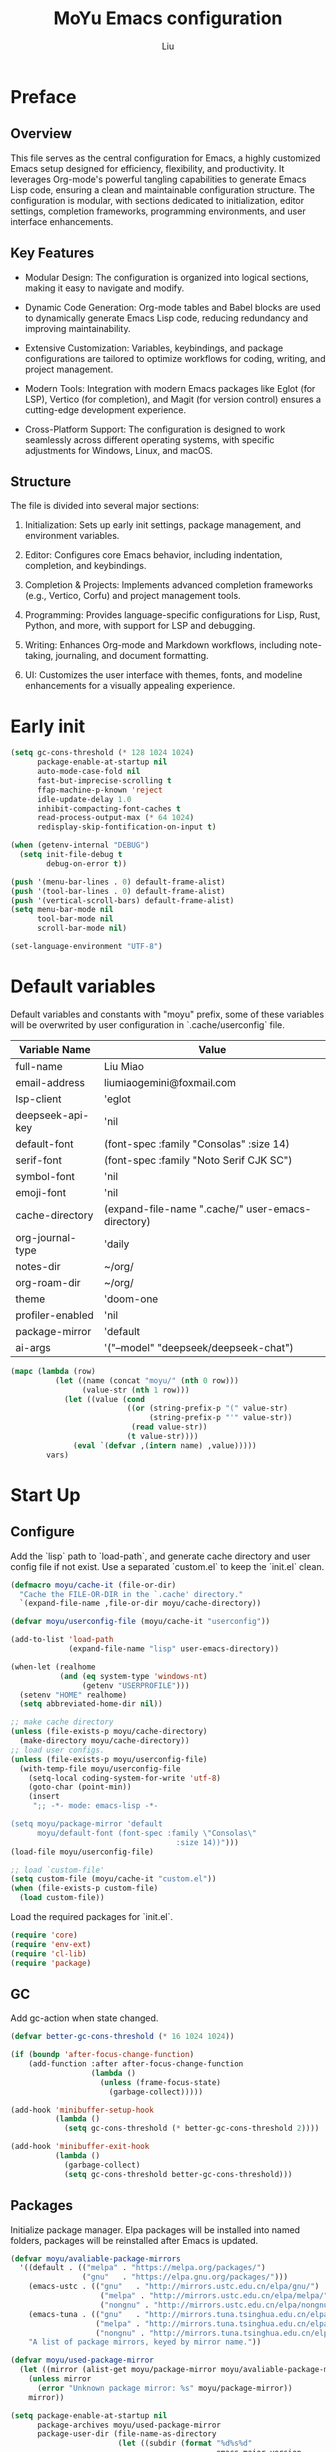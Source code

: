 #+TITLE: MoYu Emacs configuration
#+AUTHOR: Liu
#+EMAIL: liumiaogemini@gmail.com

#+STARTUP: content
#+STARTUP: hideblocks

* Preface
** Overview
This file serves as the central configuration for Emacs, a highly customized
Emacs setup designed for efficiency, flexibility, and productivity. It leverages
Org-mode's powerful tangling capabilities to generate Emacs Lisp code, ensuring
a clean and maintainable configuration structure. The configuration is modular,
with sections dedicated to initialization, editor settings, completion
frameworks, programming environments, and user interface enhancements.

** Key Features
- Modular Design: The configuration is organized into logical sections, making
  it easy to navigate and modify.

- Dynamic Code Generation: Org-mode tables and Babel blocks are used to
  dynamically generate Emacs Lisp code, reducing redundancy and improving
  maintainability.

- Extensive Customization: Variables, keybindings, and package configurations
  are tailored to optimize workflows for coding, writing, and project
  management.

- Modern Tools: Integration with modern Emacs packages like Eglot (for LSP),
  Vertico (for completion), and Magit (for version control) ensures a
  cutting-edge development experience.

- Cross-Platform Support: The configuration is designed to work seamlessly
  across different operating systems, with specific adjustments for Windows,
  Linux, and macOS.

** Structure
The file is divided into several major sections:

1. Initialization: Sets up early init settings, package management, and
   environment variables.

2. Editor: Configures core Emacs behavior, including indentation, completion,
   and keybindings.

3. Completion & Projects: Implements advanced completion frameworks (e.g.,
   Vertico, Corfu) and project management tools.

4. Programming: Provides language-specific configurations for Lisp, Rust,
   Python, and more, with support for LSP and debugging.

5. Writing: Enhances Org-mode and Markdown workflows, including note-taking,
   journaling, and document formatting.

6. UI: Customizes the user interface with themes, fonts, and modeline
   enhancements for a visually appealing experience.

* Early init
#+begin_src emacs-lisp :tangle "early-init.el"
(setq gc-cons-threshold (* 128 1024 1024)
      package-enable-at-startup nil
      auto-mode-case-fold nil
      fast-but-imprecise-scrolling t
      ffap-machine-p-known 'reject
      idle-update-delay 1.0
      inhibit-compacting-font-caches t
      read-process-output-max (* 64 1024)
      redisplay-skip-fontification-on-input t)

(when (getenv-internal "DEBUG")
  (setq init-file-debug t
        debug-on-error t))

(push '(menu-bar-lines . 0) default-frame-alist)
(push '(tool-bar-lines . 0) default-frame-alist)
(push '(vertical-scroll-bars) default-frame-alist)
(setq menu-bar-mode nil
      tool-bar-mode nil
      scroll-bar-mode nil)

(set-language-environment "UTF-8")
#+end_src

* Default variables
Default variables and constants with "moyu" prefix, some of these variables will
be overwrited by user configuration in `.cache/userconfig` file.
#+name: default-vars
| Variable Name    | Value                                             |
|------------------+---------------------------------------------------|
| full-name        | Liu Miao                                          |
| email-address    | liumiaogemini@foxmail.com                         |
| lsp-client       | 'eglot                                            |
| deepseek-api-key | 'nil                                              |
| default-font     | (font-spec :family "Consolas" :size 14)           |
| serif-font       | (font-spec :family "Noto Serif CJK SC")           |
| symbol-font      | 'nil                                              |
| emoji-font       | 'nil                                              |
| cache-directory  | (expand-file-name ".cache/" user-emacs-directory) |
| org-journal-type | 'daily                                            |
| notes-dir        | ~/org/                                            |
| org-roam-dir     | ~/org/                                            |
| theme            | 'doom-one                                         |
| profiler-enabled | 'nil                                              |
| package-mirror   | 'default                                          |
| ai-args          | '("--model" "deepseek/deepseek-chat")             |

#+begin_src emacs-lisp :var vars=default-vars :tangle yes
(mapc (lambda (row)
          (let ((name (concat "moyu/" (nth 0 row)))
                (value-str (nth 1 row)))
            (let ((value (cond
                          ((or (string-prefix-p "(" value-str)
                               (string-prefix-p "'" value-str))
                           (read value-str))
                          (t value-str))))
              (eval `(defvar ,(intern name) ,value)))))
        vars)
#+end_src

* Start Up
** Configure
Add the `lisp` path to `load-path`, and generate cache directory and user config
file if not exist. Use a separated `custom.el` to keep the `init.el` clean.
#+begin_src emacs-lisp :tangle yes
(defmacro moyu/cache-it (file-or-dir)
  "Cache the FILE-OR-DIR in the `.cache' directory."
  `(expand-file-name ,file-or-dir moyu/cache-directory))

(defvar moyu/userconfig-file (moyu/cache-it "userconfig"))

(add-to-list 'load-path
             (expand-file-name "lisp" user-emacs-directory))

(when-let (realhome
           (and (eq system-type 'windows-nt)
                (getenv "USERPROFILE")))
  (setenv "HOME" realhome)
  (setq abbreviated-home-dir nil))

;; make cache directory
(unless (file-exists-p moyu/cache-directory)
  (make-directory moyu/cache-directory))
;; load user configs.
(unless (file-exists-p moyu/userconfig-file)
  (with-temp-file moyu/userconfig-file
    (setq-local coding-system-for-write 'utf-8)
    (goto-char (point-min))
    (insert
     ";; -*- mode: emacs-lisp -*-

(setq moyu/package-mirror 'default
      moyu/default-font (font-spec :family \"Consolas\"
                                     :size 14))")))
(load-file moyu/userconfig-file)

;; load `custom-file'
(setq custom-file (moyu/cache-it "custom.el"))
(when (file-exists-p custom-file)
  (load custom-file))
#+end_src

Load the required packages for `init.el`.
#+begin_src emacs-lisp :tangle yes
(require 'core)
(require 'env-ext)
(require 'cl-lib)
(require 'package)
#+end_src

** GC
Add gc-action when state changed.
#+BEGIN_SRC emacs-lisp :tangle yes
(defvar better-gc-cons-threshold (* 16 1024 1024))

(if (boundp 'after-focus-change-function)
    (add-function :after after-focus-change-function
                  (lambda ()
                    (unless (frame-focus-state)
                      (garbage-collect)))))

(add-hook 'minibuffer-setup-hook
          (lambda ()
            (setq gc-cons-threshold (* better-gc-cons-threshold 2))))

(add-hook 'minibuffer-exit-hook
          (lambda ()
            (garbage-collect)
            (setq gc-cons-threshold better-gc-cons-threshold)))
#+END_SRC

** Packages
Initialize package manager. Elpa packages will be installed into named folders,
packages will be reinstalled after Emacs is updated.
#+begin_src emacs-lisp :tangle yes
(defvar moyu/avaliable-package-mirrors
  '((default . (("melpa" . "https://melpa.org/packages/")
                ("gnu"   . "https://elpa.gnu.org/packages/")))
    (emacs-ustc . (("gnu"   . "http://mirrors.ustc.edu.cn/elpa/gnu/")
                    ("melpa" . "http://mirrors.ustc.edu.cn/elpa/melpa/")
                    ("nongnu" . "http://mirrors.ustc.edu.cn/elpa/nongnu/")))
    (emacs-tuna . (("gnu"   . "http://mirrors.tuna.tsinghua.edu.cn/elpa/gnu/")
                   ("melpa" . "http://mirrors.tuna.tsinghua.edu.cn/elpa/melpa/")
                   ("nongnu" . "http://mirrors.tuna.tsinghua.edu.cn/elpa/nongnu/")))
    "A list of package mirrors, keyed by mirror name."))

(defvar moyu/used-package-mirror
  (let ((mirror (alist-get moyu/package-mirror moyu/avaliable-package-mirrors)))
    (unless mirror
      (error "Unknown package mirror: %s" moyu/package-mirror))
    mirror))

(setq package-enable-at-startup nil
      package-archives moyu/used-package-mirror
      package-user-dir (file-name-as-directory
                        (let ((subdir (format "%d%s%d"
                                              emacs-major-version
                                              version-separator
                                              emacs-minor-version)))
                          (expand-file-name subdir
                                            (expand-file-name "elpa" user-emacs-directory)))))

;; Load Emacs packages and initialize them.
(unless (bound-and-true-p package--initialized)
  (package-initialize))

;; Install use-package from melpa
(when (< emacs-major-version 29)
  (unless (package-installed-p 'use-package)
    (package-refresh-contents)
    (package-install 'use-package)))
#+end_src

** Enviroment
Generate enviroment file when not exists. And load enviroment file.
#+begin_src emacs-lisp :tangle yes
(let ((env-file (moyu/cache-it "env")))
  (unless (file-exists-p env-file)
    (generate-env-file env-file))

  (when (and (or initial-window-system
                 (daemonp))
             env-file)
    (load-env-file env-file 'noerror)))
#+end_src

* Editor
** Emacs
#+begin_src emacs-lisp :tangle yes
(use-package emacs
  :init
  ;; TAB cycle if there are only few candidates
  (setq completion-cycle-threshold 3)
  (define-advice completing-read-multiple (:filter-args (args))
    (cons (concat "[CRM]" (car args)) (cdr args)))
  ;; Do not allow the cursor in the minibuffer prompt
  (setq minibuffer-prompt-properties
        '(read-only t cursor-intangible t face minibuffer-prompt))
  (add-hook 'minibuffer-setup-hook #'cursor-intangible-mode)

  ;; Enable indentation+completion using the TAB key.
  (setq tab-always-indent 'complete)

  ;; Enable recursive minibuffers
  (setq resize-mini-windows 'grow-only
        find-file-visit-truename t
        create-lockfiles nil
        make-backup-files nil
        ring-bell-function 'ignore
        version-control t
        backup-by-copying t
        delete-old-versions t
        kept-old-versions 5
        kept-new-versions 5
        backup-directory-alist (moyu/cache-it "backup/")
        auto-save-list-file-prefix (moyu/cache-it "auto-save-list/.saves-"))

  (setq-default auto-image-file-mode t
                initial-scratch-message "#+TITLE: SCRATCH\n#+AUTHOR: Liu\n\n"
                inhibit-splash-screen t
                initial-major-mode 'org-mode
                frame-title-format "󰛓 Mo Yu :: %b"
                tab-width 4
	            indent-tabs-mode nil
                fill-column 80
                word-wrap t
                truncate-lines t)

  (when (boundp 'native-comp-eln-load-path)
    (add-to-list 'native-comp-eln-load-path (moyu/cache-it "eln-caches/")))

  (fset #'yes-or-no-p #'y-or-n-p)
  :config
  (electric-pair-mode 1)
  (electric-indent-mode 1))

;;;###autoload
(defun toggle-profiler ()
  "Toggle the Emacs profiler."
  (interactive)
  (if (not moyu/profiler-enabled)
      (profiler-start 'cpu+mem)
    (profiler-report)
    (profiler-stop))
  (setq moyu/profiler-enabled (not moyu/profiler-enabled)))
#+end_src

#+begin_src emacs-lisp :tangle yes
(when (>= emacs-major-version 28)
  (setq-default word-wrap-by-category t))

;; Default to soft line-wrapping in text modes.
(add-hook 'text-mode-hook #'visual-line-mode)

;; Create missing directory when we open a file that doesn't exist under
;; a directory tree tha may not exist.
(add-hook 'find-file-not-found-functions #'create-if-not-found)
#+end_src

** Tramp
#+begin_src emacs-lisp :tangle yes
(unless (eq system-type 'windows-nt)
  (setq tramp-default-method "ssh"
        tramp-backup-directory-alist backup-directory-alist
        tramp-auto-save-directory (expand-file-name "tramp-autosave/" moyu/cache-directory)
        tramp-backup-directory-alist (moyu/cache-it "backup/")))

(with-eval-after-load 'tramp
  (setq remote-file-name-inihibit-cache 60
        tramp-completion-reread-directory-timeout 60
        tramp-verbose 1))
#+end_src

** Build-in Pacakges
*** paren
#+begin_src emacs-lisp :tangle yes
(use-package paren
  :hook (after-init . show-paren-mode)
  :config
  (setq show-paren-delay 0.1
        show-paren-highlight-openparen t
        show-paren-when-point-inside-paren t
        show-paren-when-point-in-periphery t))
#+end_src

*** recentf
#+begin_src emacs-lisp :tangle yes
(use-package recentf
  :commands (recentf-save-list)
  :init
  (add-hook 'find-file-hook (lambda ()
                              (unless recentf-mode
                                (recentf-mode)
                                (recentf-track-opened-file))))
  (setq recentf-save-file (moyu/cache-it "recentf")
        recentf-max-saved-items 1000
        recentf-auto-cleanup 'never)

  (recentf-mode 1))
#+end_src

*** savehist
#+begin_src emacs-lisp :tangle yes
(use-package savehist
  :init
  ;; Minibuffer history
  (setq savehist-file (expand-file-name "savehist" moyu/cache-directory))
  (savehist-mode)
  :config
  (setq savehist-save-minibuffer-history t
        history-length 100
        savehist-autosave-interval 60
        savehist-additional-variables '(mark-ring
                                        global-mark-ring
                                        search-ring
                                        regexp-search-ring
                                        extended-command-history
                                        kill-ring)))
#+end_src

*** saveplace
#+begin_src emacs-lisp :tangle yes
(use-package saveplace
  :hook (after-init . save-place-mode)
  :init
  (setq save-place-file (moyu/cache-it "places")))
#+end_src

*** subword
#+begin_src emacs-lisp :tangle yes
(use-package subword
  :hook (after-init . global-subword-mode))
#+end_src

*** autorevert
#+begin_src emacs-lisp :tangle yes
(use-package autorevert
  :ensure nil
  :hook (after-init . global-auto-revert-mode))
#+end_src

*** display-fill-column-indicator
#+begin_src emacs-lisp :tangle yes
(when (>= emacs-major-version 27)
  (use-package display-fill-column-indicator))
#+end_src

*** compile
#+begin_src emacs-lisp :tangle yes
(use-package compile
  :config
  (setq compilation-always-kill t
        compilation-ask-about-save nil
        compilation-scroll-output 'first-error))
#+end_src

*** vc
#+begin_src emacs-lisp :tangle yes
(use-package vc
  :custom
  (vc-follow-link t))
#+end_src

*** repeat
#+begin_src emacs-lisp :tangle yes
(use-package repeat
  :config
  (repeat-mode))
#+end_src

*** treesit
#+begin_src emacs-lisp :tangle yes
(use-package treesit
  :when (and (fboundp 'treesit-available-p)
             (treesit-available-p))
  :custom
  (treesit-font-lock-level 4)
  :init
  (setq treesit-language-source-alist
        '((bash . ("https://github.com/tree-sitter/tree-sitter-bash"))
          (c . ("https://github.com/tree-sitter/tree-sitter-c"))
          (cpp . ("https://github.com/tree-sitter/tree-sitter-cpp"))
          (css . ("https://github.com/tree-sitter/tree-sitter-css"))
          (cmake . ("https://github.com/uyha/tree-sitter-cmake"))
          (csharp     . ("https://github.com/tree-sitter/tree-sitter-c-sharp.git"))
          (dockerfile . ("https://github.com/camdencheek/tree-sitter-dockerfile"))
          (elisp . ("https://github.com/Wilfred/tree-sitter-elisp"))
          (go . ("https://github.com/tree-sitter/tree-sitter-go"))
          (gomod      . ("https://github.com/camdencheek/tree-sitter-go-mod.git"))
          (html . ("https://github.com/tree-sitter/tree-sitter-html"))
          (java       . ("https://github.com/tree-sitter/tree-sitter-java.git"))
          (javascript . ("https://github.com/tree-sitter/tree-sitter-javascript"))
          (json . ("https://github.com/tree-sitter/tree-sitter-json"))
          (lua . ("https://github.com/Azganoth/tree-sitter-lua"))
          (make . ("https://github.com/alemuller/tree-sitter-make"))
          (markdown . ("https://github.com/MDeiml/tree-sitter-markdown" nil "tree-sitter-markdown/src"))
          (ocaml . ("https://github.com/tree-sitter/tree-sitter-ocaml" nil "ocaml/src"))
          (org . ("https://github.com/milisims/tree-sitter-org"))
          (python . ("https://github.com/tree-sitter/tree-sitter-python"))
          (php . ("https://github.com/tree-sitter/tree-sitter-php"))
          (typescript . ("https://github.com/tree-sitter/tree-sitter-typescript" nil "typescript/src"))
          (tsx . ("https://github.com/tree-sitter/tree-sitter-typescript" nil "tsx/src"))
          (ruby . ("https://github.com/tree-sitter/tree-sitter-ruby"))
          (rust . ("https://github.com/tree-sitter/tree-sitter-rust"))
          (sql . ("https://github.com/m-novikov/tree-sitter-sql"))
          (vue . ("https://github.com/merico-dev/tree-sitter-vue"))
          (yaml . ("https://github.com/ikatyang/tree-sitter-yaml"))
          (toml . ("https://github.com/tree-sitter/tree-sitter-toml"))
          (zig . ("https://github.com/GrayJack/tree-sitter-zig"))))
  )
#+end_src

* Completion
** Vertico based
*** orderless
#+begin_src emacs-lisp :tangle yes
(use-package orderless
  :ensure t
  :init
  (setq completion-styles '(orderless basic)
        completion-category-defaults nil
        completion-category-overrides '((file (styles partial-completion))))
  :config
  (add-to-list 'orderless-matching-styles 'orderless-flex))
#+end_src

*** vertico
#+begin_src emacs-lisp :tangle yes
(use-package vertico
  :ensure t
  :bind (:map vertico-map
              ("DEL" . vertico-directory-delete-char))
  :init
  (vertico-mode)
  (setq vertico-resize nil
        vertico-cycle t)
  :config
  (add-hook 'rfn-eshadow-update-overlay-hook #'vertico-directory-tidy)
  (add-hook 'minibuffer-setup-hook #'vertico-repeat-save)
  (vertico-multiform-mode 1))
#+end_src

*** consult
#+begin_src emacs-lisp :tangle yes
(use-package consult
  :ensure t
  :demand t
  :commands (consult-ripgrep consult-grep)
  :bind (([remap bookmark-jump]                 . consult-bookmark)
         ([remap evil-show-marks]               . consult-mark)
         ([remap evil-show-registers]           . consult-register)
         ([remap goto-line]                     . consult-goto-line)
         ([remap imenu]                         . consult-imenu)
         ([remap locate]                        . consult-locate)
         ([remap load-theme]                    . consult-theme)
         ([remap man]                           . consult-man)
         ([remap recentf-open-files]            . consult-recent-file)
         ([remap switch-to-buffer]              . consult-buffer)
         ([remap switch-to-buffer-other-window] . consult-buffer-other-window)
         ([remap switch-to-buffer-other-frame]  . consult-buffer-other-frame)
         ([remap yank-pop]                      . consult-yank-pop))
  :preface
  (advice-add #'multi-occur :override #'consult-multi-occur)
  :config
  (setq consult-line-numbers-widen t
        consult-async-min-input 2
        consult-async-refresh-delay 0.15
        consult-async-input-throttle 0.2
        consult-async-input-debounce 0.1)
  (consult-customize
   consult-ripgrep consult-git-grep consult-grep
   consult-bookmark consult-recent-file
   consult--source-recent-file consult--source-project-recent-file))

(use-package consult-xref
  :after xref
  :init
  (setq xref-show-xrefs-function #'consult-xref
        xref-show-definitions-function #'consult-xref))
#+end_src

*** corfu
#+begin_src emacs-lisp :tangle yes
(use-package corfu
  :ensure t
  :bind
  (:map corfu-map
        ("TAB" . corfu-next)
        ([tab] . corfu-next)
        ("S-TAB" . corfu-previous)
        ([backtab] . corfu-previous))
  ;; Optional customizations
  :custom
  (corfu-cycle t)       ;; Enable cycling for `corfu-next/previous'
  (corfu-auto t)        ;; Enable auto completion
  (corfu-separator ?\s) ;; Orderless field separator
  ;; (corfu-quit-at-boundary nil)   ;; Never quit at completion boundary
  ;; (corfu-quit-no-match nil)      ;; Never quit, even if there is no match
  ;; (corfu-preview-current nil)    ;; Disable current candidate preview
  ;; (corfu-preselect-first nil)    ;; Disable candidate preselection
  ;; (corfu-on-exact-match nil)     ;; Configure handling of exact matches
  (corfu-echo-documentation nil) ;; Disable documentation in the echo area
  (corfu-scroll-margin 5)        ;; Use scroll margin
  (corfu-preselect 'prompt)
  (corfu-popupinfo-delay 0.5)
  (corfu-auto-delay 0.5)

  ;; Enable Corfu only for certain modes.
  ;; :hook ((prog-mode . corfu-mode)
  ;;        (shell-mode . corfu-mode)
  ;;        (eshell-mode . corfu-mode))

  ;; Recommended: Enable Corfu globally.
  ;; This is recommended since Dabbrev can be used globally (M-/).
  ;; See also `corfu-excluded-modes'.
  :init
  (global-corfu-mode 1)
  (corfu-popupinfo-mode 1))
#+end_src

*** cape
#+begin_src emacs-lisp :tangle yes
(use-package cape
  :ensure t
  :init
  (mapc (lambda (fn)
          (add-to-list 'completion-at-point-functions fn))
        '(cape-dabbrev
          cape-file
          cape-elisp-block
          cape-history
          cape-keyword
          cape-tex
          cape-sgml
          ;; cape-rfc1345
          ;; cape-dict
          ;; cape-elisp-symbol
          cape-line
          cape-abbrev))
  :hook
  (prog-mode . (lambda ()
                 (add-to-list 'completion-at-point-functions #'cape-symbol t)
                 (add-to-list 'completion-at-point-functions #'cape-keyword t)))
  (text-mode . (lambda ()
                 (add-to-list 'completion-at-point-functions #'cape-dabbrev t)
                 (add-to-list 'completion-at-point-functions #'cape-history t)))
  :config
  (advice-add #'eglot-completion-at-point :around #'cape-wrap-nonexclusive))
#+end_src

*** marginalia
#+begin_src emacs-lisp :tangle yes
(use-package marginalia
  :ensure t
  :hook (after-init . marginalia-mode)
  :init
  (marginalia-mode))
#+end_src

*** embark
#+begin_src emacs-lisp :tangle yes
(use-package embark
  :ensure t
  :custom
  (embark-indicators '(embark-minimal-indicator
                       embark-highlight-indicator
                       embark-isearch-highlight-indicator))
  :init
  (setq prefix-help-command #'embark-prefix-help-command))

(use-package embark-consult
  :ensure t
  :hook
  (embark-collect-mode . consult-preview-at-point-mode))
#+end_src

*** icons
#+begin_src emacs-lisp :tangle yes
(use-package nerd-icons-corfu
  :ensure t
  :init
  (with-eval-after-load 'corfu
    (add-to-list 'corfu-margin-formatters #'nerd-icons-corfu-formatter)))
#+end_src

** Projects
*** project
#+begin_src emacs-lisp :tangle yes
(use-package project
  :bind (([remap project-shell] . project-eshell))
  :init
  (setq project-list-file (moyu/cache-it "projects")))
#+end_src

*** projection
#+begin_src emacs-lisp :tangle yes
(use-package projection
  :ensure t
  :hook (after-init . global-projection-hook-mode)
  :bind-keymap ("C-c P" . projection-map)
  :config
  (with-eval-after-load 'project
    (require 'projection)))

(use-package projection-multi
  :ensure t
  :bind (:map project-prefix-map
              ("RET" . projection-multi-compile)))

(use-package projection-multi-embark
  :ensure t
  :after embark
  :after projection-multi
  :demand t
  :config (projection-multi-embark-setup-command-map))
#+end_src

** Templates
#+begin_src emacs-lisp :tangle yes
(use-package tempel
  :ensure t)
#+end_src

* Workspace
* Programming
** Configs
#+begin_src emacs-lisp :tangle yes

(defvar moyu/build-actions-map (make-sparse-keymap))

(defvar moyu/debug-actions-map (make-sparse-keymap))
#+end_src

** LSP
#+begin_src emacs-lisp :tangle yes
(use-package eglot
  :ensure t
  :hook (prog-mode . eglot-ensure)
  :init
  (define-advice eglot-ensure (:around (fn))
    (when (alist-get major-mode eglot-server-programs nil nil
                     (lambda (modes key)
                       (if (listp modes)
                           (member key modes)
                         (eq key modes))))
      (funcall fn)))
  (setq eglot-connect-timeout 10
        eglot-autoshutdown t
        eglot-send-changes-idle-time 0.5))

(use-package consult-eglot
  :ensure t
  :bind (([remap xref-find-apropos] . consult-eglot-symbols)))
#+end_src

** AI
#+begin_src emacs-lisp :tangle yes
(use-package aider
  :config
  ;; Use claude-3-5-sonnet cause it is best in aider benchmark 
  (setq aider-args moyu/ai-args)
  (when moyu/deepseek-api-key
    (setenv "DEEPSEEK_API_KEY" moyu/deepseek-api-key))
  ;; Optional: Set a key binding for the transient menu
  (global-set-key (kbd "C-c a") 'aider-transient-menu))
#+end_src
** Debug
#+begin_src emacs-lisp :tangle yes
(use-package dape
  :ensure t
  :preface
  ;; By default dape shares the same keybinding prefix as `gud'
  ;; If you do not want to use any prefix, set it to nil.
  ;; (setq dape-key-prefix "\C-x\C-a")

  :hook
  ((kill-emacs . dape-breakpoint-save)
   (after-init . dape-breakpoint-load))

  :config
  ;; Turn on global bindings for setting breakpoints with mouse
  (dape-breakpoint-global-mode)

  ;; Info buffers to the right
  (setq dape-buffer-window-arrangement 'right)

  ;; Pulse source line (performance hit)
  (add-hook 'dape-display-source-hook 'pulse-momentary-highlight-one-line)

  ;; Showing inlay hints
  ;; (setq dape-inlay-hints t)

  ;; Save buffers on startup, useful for interpreted languages
  (add-hook 'dape-start-hook (lambda () (save-some-buffers t t)))

  ;; Kill compile buffer on build success
  (add-hook 'dape-compile-hook 'kill-buffer))
#+end_src

** Format
#+begin_src emacs-lisp :tangle yes
(use-package apheleia
  :ensure t
  :hook (after-init . apheleia-global-mode))
#+end_src

** Lisp
*** elisp-mode
#+begin_src emacs-lisp :tangle yes
(defvar emacs-lisp-extend-imenu-list
  `(("Section" "^[ \t]*;;;*\\**[ \t]+\\([^\n]+\\)" 1)
    ("Unit tests" "^\\s-*(\\(?:ert-deftest\\|describe\\) +\"\\([^\")]+\\)\"" 1)
    ("Package" "^\\s-*\\(?:;;;###package\\|(\\(?:package!\\|use-package!?\\|after!\\)\\) +\\(\\_<[^ ()\n]+\\_>\\)" 1)
    ("Major modes" "^\\s-*(define-derived-mode +\\([^ ()\n]+\\)" 1)
    ("Minor modes" "^\\s-*(define-\\(?:global\\(?:ized\\)?-minor\\|generic\\|minor\\)-mode +\\([^ ()\n]+\\)" 1)
    ("Advice" "^\\s-*(\\(?:def\\(?:\\(?:ine-\\)?advice?\\)\\) +\\([^ )\n]+\\)" 1)
    ("Macros" "^\\s-*(\\(?:cl-\\)?def\\(?:ine-compile-macro\\|macro\\) +\\([^ )\n]+\\)" 1)
    ("Inline functions" "\\s-*(\\(?:cl-\\)?defsubst +\\([^ )\n]+\\)" 1)
    ("CLI Command" "^\\s-*(\\(def\\(?:cli\\|alias\\|obsolete\\|autoload\\)! +\\([^\n]+\\)\\)" 1)
    ("Functions" "^\\s-*(\\(?:cl-\\)?def\\(?:un\\|un\\*\\|method\\|generic\\) +\\([^ ,)\n]+\\)" 1)
    ("Variables" "^\\s-*(\\(def\\(?:c\\(?:onst\\(?:ant\\)?\\|ustom\\)\\|ine-symbol-macro\\|parameter\\|var\\(?:-local\\)?\\)\\)\\s-+\\(\\(?:\\sw\\|\\s_\\|\\\\.\\)+\\)" 2)
    ("Types" "^\\s-*(\\(cl-def\\(?:struct\\|type\\)\\|def\\(?:class\\|face\\|group\\|ine-\\(?:condition\\|error\\|widget\\)\\|package\\|struct\\|t\\(?:\\(?:hem\\|yp\\)e\\)\\)\\)\\s-+'?\\(\\(?:\\sw\\|\\s_\\|\\\\.\\)+\\)" 2)))

(use-package elisp-mode
  :mode ("\\.Cask\\'" . emacs-lisp-mode)
  :hook (emacs-lisp-mode . flymake-mode-on)
  :config
  (add-hook 'emacs-lisp-mode-hook #'outline-minor-mode)
  (add-hook 'emacs-lisp-mode-hook (lambda ()
                                    (setq imenu-generic-expression emacs-lisp-extend-imenu-list)))

  (define-advice elisp-get-var-docstring (:around (fn sym))
    (when-let (ret (funcall fn sym))
      (if (boundp sym)
          (concat ret " "
                  (let* ((truncated "[...]")
                         (print-escape-newlines t)
                         (str (prin1-to-string (symbol-value sym)))
                         (fn-str (prin1-to-string (symbol-function (quote fn))))
                         (limit (- (frame-width) (length fn-str) (length ret) (length truncated) 2)))
                    (format (format "%%0.%ds%%s" (max limit 0))
                            (propertize str 'face 'warning)
                            (if (< (length str) limit) "" truncated))))
        ret))))
#+end_src

*** buttercup
#+begin_src emacs-lisp :tangle yes
(use-package buttercup
  :ensure t
  :mode ("/test[/-].+\.el$" . buttercup-minor-mode))
#+end_src

*** geiser
#+begin_src emacs-lisp :tangle yes
(use-package geiser
  :ensure t
  :commands run-geiser)
#+end_src

*** lispy
#+begin_src emacs-lisp :tangle yes
(use-package lispy
  :ensure t
  :hook ((lisp-mode . lispy-mode)
         (emacs-lisp-mode . lispy-mode)
         (scheme-mode . lispy-mode)
         (ielm-mode . lispy-mode))
  :config
  (setq lispy-close-quotes-at-end-p t))
#+end_src

** Rust
*** rust-mode
#+begin_src emacs-lisp :tangle yes
(use-package rust-mode
  :ensure t
  :init
  (setq rust-mode-treesitter-derive t))
#+end_src

*** rustic
#+begin_src emacs-lisp :tangle yes
(use-package rustic
  :ensure t
  :after (rust-mode)
  :mode ("\\.rs$" . rustic-mode)
  :init
  (with-eval-after-load 'org-src
    (defalias 'org-babel-execute:rust #'org-babel-execute:rustic)
    (add-to-list 'org-src-lang-modes '("rust" . rustic)))
  :config
  (setq rustic-indent-method-chain t
        rustic-babel-format-src-block nil
        rustic-lsp-client moyu/lsp-client))
#+end_src

** Python
#+begin_src emacs-lisp :tangle yes
(use-package python
  :mode ("\\.py\\'" . python-ts-mode)
  :mode ("[./]flake8\\'" . conf-mode)
  :custom
  (python-indent-offset 4)
  :config
  (when (and (executable-find "python3")
             (string= python-shell-interpreter "python"))
    (setq python-shell-interpreter "python3")))

(use-package pyimport
  :ensure t)

(use-package poetry
  :ensure t
  :after python)
#+end_src

** C/C++
#+begin_src emacs-lisp :tangle yes
(use-package c-ts-mode
  :config)
#+end_src

#+begin_src emacs-lisp :tangle yes
(use-package cmake-ts-mode)
#+end_src

** Docker
*** dockerfile
#+begin_src emacs-lisp :tangle yes
(use-package dockerfile-ts-mode)
#+end_src

* Writting
** Configs
#+begin_src emacs-lisp :tangle yes
(use-package svg-tag-mode
  :ensure t)
#+end_src
** Org
*** variables
#+begin_src emacs-lisp :tangle yes
(defvar org/default-roam-capture
  '("d" "default" plain "%?"
    :if-new (file+head "${slug}.org"
                       "#+title: ${title}\n\n#+startup: indent\n")
    :unnarrowed t))

(defvar org/roam-templates nil)

(defvar org/roam-dailies-map (make-sparse-keymap))

(defvar org/todo-keywords
  '((sequence "TODO(t)" "LOOP(r)" "START(s)" "WAIT(w)" "HOLD(h)" "IDEA(i)" "|" "DONE(d)" "KILL(k)")))
#+end_src

*** org-mode
#+begin_src emacs-lisp :tangle yes
(use-package org
  :config
  ;; org packages
  (require 'org-tempo)
  ;; org files
  (setq-default org-directory moyu/notes-dir)
  (setq org-id-locations-file (expand-file-name ".orgids" org-directory)
        org-preview-latex-image-directory (concat moyu/cache-directory "org/latex/")
        org-list-allow-alphabetical t
        org-pretty-entities t)
  ;; org babels
  (setq org-src-preserve-indentation t
        org-src-tab-acts-natively t
        org-confirm-babel-evaluate nil
        org-link-elisp-confirm-function nil
        org-src-window-setup 'split-window-below)
  ;; org faces
  (setq org-indirect-buffer-display 'current-window
        org-enforce-todo-dependencies t
        org-fontify-done-headline t
        org-fontify-quote-and-verse-blocks t
        org-hide-leading-stars t
        org-image-actual-width nil
        org-startup-with-inline-images t
        org-imenu-depth 6
        org-startup-indented t
        org-tags-column 0
        org-startup-folded nil
        org-highlight-latex-and-related '(native script entities))
  (setq org-todo-keywords org/todo-keywords)
  ;; org agenda
  (setq-default org-agenda-files (list (concat "agendas/" moyu/notes-dir))
                org-agenda-skip-unavailable-files t
                org-agenda-span 20
                org-agenda-start-on-weekday nil
                org-agenda-start-day "-5d"
                org-agenda-inhibit-startup t)
  ;; attachements
  (setq org-attach-store-link-p t
        org-attach-use-inheritance t))
#+end_src

*** org-roam
#+begin_src emacs-lisp :tangle yes
(use-package org-roam
  :ensure org-roam
  :hook (after-init . org-roam-db-autosync-enable)
  :custom
  (org-roam-directory moyu/org-roam-dir)
  :commands (org-roam-buffer-toggle-display
             org-roam-tag-add
             org-roam-tag-delete)
  :init
  (require 'org-roam-dailies)
  (setq org-roam-db-location (moyu/cache-it "org-roam.db"))
  :config
  (add-to-list 'org/roam-templates org/default-roam-capture)
  (setq org-roam-capture-templates org/roam-templates
        org-roam-node-display-template "${org-hierarchy}"))

(cl-defmethod org-roam-node-org-hierarchy ((node org-roam-node))
  "Return hierarchy for NODE, constructed of its file title, OLP and direct title.
If some elements are missing, the will be stripped out."
  (let* ((title (org-roam-node-title node))
         (olp (org-roam-node-olp node))
         (level (org-roam-node-level node))
         (filetitle (or (if (= level 0)
                            title
                          (org-roam-node-file-title node))))
         (separator (propertize ":" 'face 'shadow)))
    (cl-case level
      (0 filetitle)
      (1 (concat (propertize filetitle 'face '(shadow italic))
                 separator title))
      (t (concat (propertize filetitle 'face '(shadow italic))
                 separator (propertize (string-join olp separator) 'face '(shadow italic))
                 separator title)))))

;;;###autoload
(defun org/find-in-notes ()
  "Find file in notes directory."
  (interactive)
  (find--file-in-dir moyu/notes-dir))
#+end_src

*** valign
#+begin_src emacs-lisp :tangle yes
(use-package valign
  :ensure t
  :config
  (setq valign-fancy-bar t)
  (add-hook 'org-mode-hook #'valign-mode))
#+end_src

*** org-modern
#+begin_src emacs-lisp :tangle yes
(use-package org-modern
  :ensure t
  :hook (org-mode . org-modern-mode)
  :init
  (setq org-modern-table nil
        org-modern-keyword nil
        org-modern-block-name nil
        org-modern-block-fringe 0))
#+end_src

*** gnuplot
#+begin_src emacs-lisp :tangle yes
(use-package gnuplot
  :ensure gnuplot)
#+end_src

*** org-fragtog
#+begin_src emacs-lisp :tangle yes
(use-package org-fragtog
  :ensure t
  :hook (org-mode . org-fragtog-mode))
#+end_src

** Markdown
#+begin_src emacs-lisp :tangle yes
(use-package markdown-mode
  :ensure t
  :mode ("/README\\(?:\\.md\\)?\\'" . gfm-mode)
  :init
  (setq markdown-enable-math t
        markdown-enable-wiki-links t
        markdown-italic-underscore t
        markdown-asymmetric-header t
        markdown-make-gfm-checkboxes-buttons t
        markdown-fontify-whole-heading-line t))
#+end_src

** TeX
#+begin_src emacs-lisp :tangle yes
(use-package auctex-latexmk
  :ensure t
  :after latex
  :init
  (setq auctex-latexmk-inherit-TeX-PDF-mode t)
  :config
  (auctex-latexmk-setup))

(use-package tex
  :ensure auctex
  :config
  (setq TeX-parse-self t
      TeX-auto-save t
      TeX-auto-local ".auctex-auto"
      TeX-style-local ".auctex-style"
      TeX-source-correlate-mode t
      TeX-source-correlate-method 'synctex
      TeX-save-query nil))

(with-eval-after-load 'bibtex
  (setq bibtex-align-at-equal-sign t
        bibtex-text-indentation 20))

(use-package cdlatex
  :ensure t)
#+end_src

** Typst

* Applications
** Version control
*** magit
#+begin_src emacs-lisp :tangle yes
(use-package magit
  :ensure t
  :init
  (setq transient-levels-file  (expand-file-name "transient/levels" moyu/cache-directory)
        transient-values-file  (expand-file-name "transient/values" moyu/cache-directory)
        transient-history-file (expand-file-name "transient/history" moyu/cache-directory))
  :config
  (setq transient-display-buffer-action '(display-buffer-below-selected)
        magit-display-buffer-function #'magit-display-buffer-same-window-except-diff-v1
        magit-bury-buffer-function #'magit-mode-quit-window))

(use-package magit-todos
  :ensure t
  :after magit
  :config (magit-todos-mode 1))
#+end_src

*** diff-hl
#+begin_src emacs-lisp :tangle yes
(use-package diff-hl
  :ensure t
  :hook (after-init . global-diff-hl-mode)
  :hook (vc-dir-mode . turn-on-diff-hl-mode)
  :hook (diff-hl-mode . diff-hl-flydiff-mode)
  :config
  (setq diff-hl-update-async t)
  (add-hook 'magit-pre-refresh-hook #'diff-hl-magit-pre-refresh)
  (add-hook 'magit-post-refresh-hook #'diff-hl-magit-post-refresh))
#+end_src

** Rime
#+begin_src emacs-lisp :tangle yes
(use-package rime
  :ensure t
  :if (not (eq system-type 'windows-nt))
  :custom
  (rime-show-candidate 'posframe)
  (default-input-method "rime")
  (rime-user-data-dir (moyu/cache-it "rime/"))
  :init
  (add-hook 'after-init-hook
            (lambda ()
              (let* ((rime-data-dir (expand-file-name "rime/" user-emacs-directory))
                    (rime-user-file (concat rime-data-dir "user.yaml")))
              (unless (file-exists-p rime-data-dir)
                (make-directory rime-data-dir)
                (with-temp-file rime-user-file
                  (setq-local coding-system-for-write 'utf-8)
                  (insert
                   "var:\n  previously_selected_schema: luna_pinyin_simp\n")))
              t))))
#+end_src

** Eshell
#+begin_src emacs-lisp :tangle yes
(defvar eshell-directory-name (expand-file-name "eshell" moyu/cache-directory))
(with-eval-after-load 'eshell
  (setq eshell-banner-message '(format "%s %s\n"
                                (propertize (format " %s " (string-trim (buffer-name)))
                                            'face 'mode-line-highlight)
                                (propertize (current-time-string)
                                            'face 'font-lock-keyword-face))
        eshell-scroll-to-bottom-on-input 'all
        eshell-scroll-to-bottom-on-output 'all
        eshell-kill-processes-on-exit t
        eshell-hist-ignoredups t
        eshell-glob-case-insensitive t
        eshell-error-if-no-glob t))
#+end_src

* Keybindings
** Configs
#+begin_src emacs-lisp :tangle yes
(defvar moyu/leader-key "<SPC>"
  "The leader prefix key.")

(defvar moyu/localleader-key "M-m"
  "The localleader prefix key.")

;;;###autoload
(defun moyu/define-key (keymap &rest binds)
  "Define KEY-OPs at KEYMAP."
  (while (length> binds 1)
    (define-key keymap (kbd (pop binds)) (pop binds))))

(defmacro moyu/build-map-list (&rest binds)
  `(let ((map (make-sparse-keymap)))
     (moyu/define-key map ,@binds)
     map))

(defmacro moyu/create-keymap (name doc &rest binds)
  `(defvar ,name
     (moyu/build-map-list
      ,@(cl-loop for bind in binds
                 collect (if (listp bind)
                             (if (eq (car bind) 'function)
                                 `(function ,@(cdr bind))
                               (if (keymapp (cdr bind))
                                   (cons ,(car bind) (cdr bind))
                                 `(cons ,(car bind) (moyu/build-map-list ,@(cdr bind)))))
                           bind)))
     ,doc))

(defmacro moyu/set-leader (states keymap &rest binds)
  `(evil-define-key ,states ,keymap
     ,@(let ((binds-list))
         (while (length> binds 1)
           (add-to-list 'binds-list `(kbd ,(concat "<leader>" (pop binds))) t)
           (add-to-list 'binds-list (pop binds) t))
         binds-list)))
#+end_src

** Which-key
#+begin_src emacs-lisp :tangle yes
(use-package which-key
  :ensure t
  :hook (after-init . which-key-mode)
  :init
  (setq which-key-sort-order #'which-key-key-order-alpha
        which-key-sort-uppercase-first nil
        which-key-add-column-padding 1
        which-key-max-display-columns nil
        which-key-min-display-lines 5)
  :config
  (which-key-setup-side-window-bottom)
  (setq which-key-show-early-on-C-h t
        which-key-max-description-length nil))
#+end_src

** Evil
#+begin_src emacs-lisp :tangle yes
(use-package evil
  :ensure t
  :custom
  (evil-undo-system 'undo-redo)
  :init
  (with-eval-after-load 'evil-maps
    (define-key evil-motion-state-map (kbd "TAB") nil))
  :config
  (evil-mode 1)
  (evil-set-leader '(normal motion visual) (kbd moyu/leader-key))
  (evil-set-leader '(insert replace emacs) (kbd moyu/localleader-key) t))
#+end_src

** Keymaps
#+begin_src emacs-lisp :tangle yes
(moyu/create-keymap moyu/code-actions-map
                    "Code actions."
                    "a" #'eglot-code-actions
                    "b" ("build" moyu/build-actions-map)
                    "c" #'compile
                    "C" #'recompile
                    "f" #'apheleia-format-buffer
                    "j" #'eglot-find-declaration
                    "r" #'eglot-rename
                    "S" #'consult-eglot-symbols
                    "w" #'delete-trailing-whitespace
                    "x" #'consult-flymake)

(moyu/create-keymap moyu/git-actions-map
                    "Version control"
                    "/" #'magit-dispatch
                    "." #'magit-file-dispatch
                    "g" #'magit-status
                    "b" #'magit-branch-checkout
                    "B" #'magit-blame-addition
                    "C" #'magit-clone
                    "F" #'magit-fetch
                    "I" #'magit-init
                    "L" #'magit-log-buffer-file
                    "S" #'magit-stage-file
                    "t" #'git-timemachine-toggle
                    "U" #'magit-unstage-file
                    "R" #'vc-revert
                    "f" ("find"
                         "f" #'magit-find-file
                         "g" #'magit-find-git-config-file
                         "c" #'magit-show-commit)
                    )

(moyu/create-keymap moyu/notes-manage-map
                    "Notes Manager."
                    "c" #'org-capture
                    "I" #'org-id-get-create
                    "r" #'org-roam-node-find
                    "n" #'org-roam-capture
                    "v" #'org-search-view
                    "f" #'org/find-in-notes
                    "d" ("daily" org/roam-dailies-map))

(moyu/create-keymap moyu/open-map
                    "Open someting."
                    "a" ("Agenda" #'org-agenda)
                    "f" #'make-frame
                    "F" #'select-frame-by-name
                    "s" #'eshell
                    "t" #'org-todo-list
                    "T" #'toggle-profiler)

(moyu/create-keymap moyu/quit-map
                    "Quit Emacs."
                    "d" #'restart-server
                    "K" #'kill-emacs
                    "R" #'restart-emacs
                    "f" #'delete-frame)

(moyu/define-key help-map
                 "'" #'describe-char
                 "a" #'apropos
                 "A" #'apropos-documentation
                 "F" #'describe-face
                 "t" #'load-theme
                 "p" (cons "library" embark-library-map)
                 "C-l" #'describe-language-environment
                 "C-m" #'info-emacs-manual
                 "C-c" #'describe-coding-system)

(moyu/define-key evil-window-map
                 "m" #'delete-other-windows
                 "u" #'winner-undo
                 "d" #'evil-window-delete
                 "T" #'tear-off-window)

(moyu/define-key embark-buffer-map
                 "i" #'ibuffer
                 "R" #'revert-buffer
                 "s" #'save-buffer
                 "]" #'next-buffer
                 "[" #'previous-buffer
                 "x" #'kill-buffer-and-window)

(moyu/define-key embark-file-map
                 "r" #'recentf-open-files
                 "p" #'project-find-file
                 "L" #'find-library
                 "v" #'vc-dir
                 "P" #'open-init-file)

(moyu/define-key embark-consult-search-map
                 "f" #'consult-find
                 "I" #'consult-imenu-multi
                 "o" #'consult-outline
                 "s" #'consult-line
                 "S" #'consult-mark
                 "p" #'search-project
                 "d" #'search-current-work-dir
                 "M" #'consult-man)

(moyu/define-key minibuffer-local-map
                 "C-'" #'embark-become)
#+end_src

** Leader emacs
#+begin_src emacs-lisp :tangle yes
(moyu/set-leader nil 'global
                 "<SPC>" '("Exec" . execute-extended-command)
                 "." '("Find file" . find-file)
                 "'" '("Popper" . popper-toggle)
                 "a" '("Actions" . embark-act)
                 "b" (cons "buffer" embark-buffer-map)
                 "c" (cons "code" moyu/code-actions-map)
                 "e" (cons "error" embark-flymake-map)
                 "f" (cons "file" embark-file-map)
                 "g" (cons "git" moyu/git-actions-map)
                 "n" (cons "notes" moyu/notes-manage-map)
                 "p" (cons "projects" project-prefix-map)
                 "q" (cons "quit/restart" moyu/quit-map)
                 "o" (cons "open" moyu/open-map)
                 "s" (cons "searching" embark-consult-search-map))
#+end_src

* UI
** Font & Theme
#+begin_src emacs-lisp :tangle yes
(use-package doom-themes
  :ensure t)

(use-package all-the-icons
  :ensure t
  :if (display-graphic-p))

(defun moyu/init-fonts ()
  "Loads fonts."
  (dolist (map `((default . ,moyu/default-font)
                 (fixed-pitch . ,moyu/default-font)
                 (fixed-pitch-serif . ,moyu/serif-font)))
    (when-let* ((face (car map))
                (font (cdr map)))
      (dolist (frame (frame-list))
        (when (display-multi-font-p frame)
          (set-face-attribute face frame
                              :width 'normal :width	'normal
                              :slant 'normal :font font)))))
  (when (fboundp 'set-fontset-font)
    (dolist (font (list "Weather Icons"
                        "github-octicons"
                        "FontAwesome"
                        "all-the-icons"
                        "file-icons"
                        "Material Icons"))
      (set-fontset-font t 'unicode (font-spec :family font) nil 'append))
    (when moyu/symbol-font
      (dolist (script '(symbol mathematical))
        (set-fontset-font t script moyu/symbol-font)))
    (when moyu/emoji-font
      (set-fontset-font t 'symbol moyu/emoji-font nil 'append)))
  (run-hooks 'after-setting-font-hook))

(defun moyu/init-theme ()
  "Initialize Emacs theme."
  (when (and moyu/theme (display-graphic-p) (not (custom-theme-enabled-p moyu/theme)))
    (disable-theme custom-enabled-themes)
    (load-theme moyu/theme t)))

(let ((hook (if (daemonp) 'server-after-make-frame-hook 'after-init-hook)))
  (add-hook hook #'moyu/init-fonts)
  (add-hook hook #'moyu/init-theme))
#+end_src

** Modeline
#+begin_src emacs-lisp :tangle yes
(use-package doom-modeline
  :ensure t
  :hook (after-init . doom-modeline-mode)
  :hook (doom-modeline . size-indication-mode)
  :hook (doom-modeline . column-number-mode)
  :init
  (setq doom-modeline-bar-width 3
        doom-modeline-github nil
        doom-modeline-mu4e nil
        doom-modeline-persp-name nil
        doom-modeline-minor-modes nil
        doom-modeline-major-mode-icon nil
        doom-modeline-buffer-file-name-style 'relative-from-project
        doom-modeline-buffer-encoding t
        doom-modeline-highlight-modified-buffer-name nil)

  (when (daemonp)
    (setq doom-modeline-icon t))

  :config
  (setq doom-modeline-project-detection 'project)

  (use-package anzu
    :ensure t)
  (use-package evil-anzu
    :ensure t
    :config (global-anzu-mode +1)))
#+end_src

** Scrolling
#+begin_src emacs-lisp :tangle yes
(setq hscroll-margin 2
      hscroll-step 1
      ;; Emacs spends too much effort recentering the screen if you scroll the
      ;; cursor more than N lines past window edges (where N is the settings of
      ;; `scroll-conservatively'). This is especially slow in larger files
      ;; during large-scale scrolling commands. If kept over 100, the window is
      ;; never automatically recentered. The default (0) triggers this too
      ;; aggressively, so I've set it to 10 to recenter if scrolling too far
      ;; off-screen.
      scroll-conservatively 10
      scroll-margin 0
      scroll-preserve-screen-position t
      ;; Reduce cursor lag by a tiny bit by not auto-adjusting `window-vscroll'
      ;; for tall lines.
      auto-window-vscroll nil
      ;; mouse
      mouse-wheel-scroll-amount '(2 ((shift) . hscroll))
      mouse-wheel-scroll-amount-horizontal 2)
#+end_src

** Window
*** Display
#+begin_src emacs-lisp :tangle yes
(use-package display-line-numbers
  :hook
  (prog-mode . display-line-numbers-mode))

;; Don't display floating tooltips;
(when (bound-and-true-p tooltip-mode)
  (tooltip-mode -1))

(add-hook 'emacs-startup-hook #'window-divider-mode)
#+end_src

*** writeroom-mode
#+begin_src emacs-lisp :tangle yes
(use-package writeroom-mode
  :ensure t
  :config
  (setq writeroom-width 100)
  (setq writeroom-global-effects
        '(writeroom-set-alpha
          writeroom-set-menu-bar-lines
          writeroom-set-tool-bar-lines
          writeroom-set-vertical-scroll-bars
          writeroom-set-bottom-divider-width)))
#+end_src

*** popper
The table defines a list of buffer names and their associated modes that Popper
should manage.
#+name: popper-buffers
| Mode             | Buffer Name           |
|------------------+-----------------------|
| fundmental       | \*Messages\*          |
| ^                | ^\*Completions        |
| ^                | Output\*$             |
| ^                | ^\*Warnings\*$        |
| vc               | ^\*vc-diff            |
| help-mode        | *Help*                |
| ^                | *Apropos*             |
| compilation-mode | *Compilation*         |
| eshell-mode      | \.*eshell.*\*$        |
| shell-mode       | \.*-shell.*\*$        |
| buttercup        | ^\*Buttercup\*$       |
| rustic-mode      | ^\*cargo-.*\*$        |
| ^                | ^\*rustic-compilation |
| python-mode      | ^\*Python             |
| tex              | output\*$             |
| diff-hl-mode     | ^\*diff-hl            |

#+begin_src emacs-lisp :var popper-buffers=popper-buffers :tangle yes
(defvar moyu/popper-buffers
  (mapcar (lambda (row) (nth 1 row)) popper-buffers))
#+end_src

#+begin_src emacs-lisp :tangle yes
(use-package popper
  :ensure t
  :bind (("C-`"    . popper-toggle)
         ("M-'"    . popper-cycle))
  :init
  (setq popper-reference-buffers moyu/popper-buffers)
  (popper-mode +1)
  (popper-echo-mode +1)
  :config
  (setq popper-group-function #'popper-group-by-project
        popper-mode-line nil))
#+end_src
